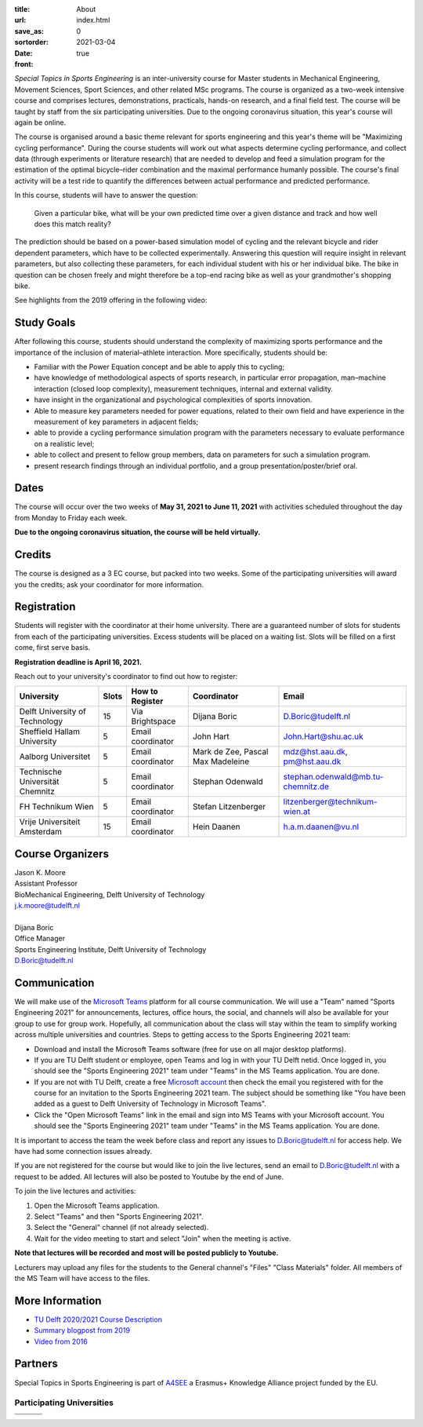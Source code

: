 :title: About
:url:
:save_as: index.html
:sortorder: 0
:date: 2021-03-04
:front: true

*Special Topics in Sports Engineering* is an inter-university course for Master
students in Mechanical Engineering, Movement Sciences, Sport Sciences, and
other related MSc programs. The course is organized as a two-week intensive
course and comprises lectures, demonstrations, practicals, hands-on research,
and a final field test. The course will be taught by staff from the six
participating universities. Due to the ongoing coronavirus situation, this
year's course will again be online.

The course is organised around a basic theme relevant for sports engineering
and this year's theme will be "Maximizing cycling performance". During the
course students will work out what aspects determine cycling performance, and
collect data (through experiments or literature research) that are needed to
develop and feed a simulation program for the estimation of the optimal
bicycle–rider combination and the maximal performance humanly possible. The
course's final activity will be a test ride to quantify the differences between
actual performance and predicted performance.

In this course, students will have to answer the question:

   Given a particular bike, what will be your own predicted time over a given
   distance and track and how well does this match reality?

The prediction should be based on a power-based simulation model of cycling and
the relevant bicycle and rider dependent parameters, which have to be collected
experimentally. Answering this question will require insight in relevant
parameters, but also collecting these parameters, for each individual student
with his or her individual bike. The bike in question can be chosen freely and
might therefore be a top-end racing bike as well as your grandmother's shopping
bike.

See highlights from the 2019 offering in the following video:

.. raw:: html

   <div style="text-align:center;">
   <iframe
     width="560"
     height="315"
     src="https://www.youtube.com/embed/tMQuWDp12i4"
     frameborder="0"
     allow="accelerometer; autoplay; clipboard-write; encrypted-media; gyroscope; picture-in-picture"
     allowfullscreen>
   </iframe>
   </div>

Study Goals
===========

After following this course, students should understand the complexity of
maximizing sports performance and the importance of the inclusion of
material–athlete interaction. More specifically, students should be:

- Familiar with the Power Equation concept and be able to apply this to
  cycling;
- have knowledge of methodological aspects of sports research, in particular
  error propagation, man–machine interaction (closed loop complexity),
  measurement techniques, internal and external validity.
- have insight in the organizational and psychological complexities of sports
  innovation.
- Able to measure key parameters needed for power equations, related to their
  own field and have experience in the measurement of key parameters in
  adjacent fields;
- able to provide a cycling performance simulation program with the parameters
  necessary to evaluate performance on a realistic level;
- able to collect and present to fellow group members, data on parameters for
  such a simulation program.
- present research findings through an individual portfolio, and a group
  presentation/poster/brief oral.

Dates
=====

The course will occur over the two weeks of **May 31, 2021 to June 11, 2021**
with activities scheduled throughout the day from Monday to Friday each week.

**Due to the ongoing coronavirus situation, the course will be held
virtually.**

Credits
=======

The course is designed as a 3 EC course, but packed into two weeks. Some of the
participating universities will award you the credits; ask your coordinator for
more information.

Registration
============

Students will register with the coordinator at their home university. There are
a guaranteed number of slots for students from each of the participating
universities. Excess students will be placed on a waiting list. Slots will be
filled on a first come, first serve basis.

**Registration deadline is April 16, 2021.**

Reach out to your university's coordinator to find out how to register:

.. list-table::
   :class: table table-striped table-bordered
   :header-rows: 1
   :widths: auto

   * - University
     - Slots
     - How to Register
     - Coordinator
     - Email
   * - Delft University of Technology
     - 15
     - Via Brightspace
     - Dijana Boric
     - D.Boric@tudelft.nl
   * - Sheffield Hallam University
     - 5
     - Email coordinator
     - John Hart
     - John.Hart@shu.ac.uk
   * - Aalborg Universitet
     - 5
     - Email coordinator
     - Mark de Zee, Pascal Max Madeleine
     - mdz@hst.aau.dk, pm@hst.aau.dk
   * - Technische Universität Chemnitz
     - 5
     - Email coordinator
     - Stephan Odenwald
     - stephan.odenwald@mb.tu-chemnitz.de
   * - FH Technikum Wien
     - 5
     - Email coordinator
     - Stefan Litzenberger
     - litzenberger@technikum-wien.at
   * - Vrije Universiteit Amsterdam
     - 15
     - Email coordinator
     - Hein Daanen
     - h.a.m.daanen@vu.nl

Course Organizers
=================

| Jason K. Moore
| Assistant Professor
| BioMechanical Engineering, Delft University of Technology
| j.k.moore@tudelft.nl
|
| Dijana Boric
| Office Manager
| Sports Engineering Institute, Delft University of Technology
| D.Boric@tudelft.nl

Communication
=============

We will make use of the `Microsoft Teams`_ platform for all course
communication. We will use a "Team" named "Sports Engineering 2021" for
announcements, lectures, office hours, the social, and channels will also be
available for your group to use for group work. Hopefully, all communication
about the class will stay within the team to simplify working across multiple
universities and countries. Steps to getting access to the Sports Engineering
2021 team:

- Download and install the Microsoft Teams software (free for use on all major
  desktop platforms).
- If you are TU Delft student or employee, open Teams and log in with your TU
  Delft netid. Once logged in, you should see the "Sports Engineering 2021"
  team under "Teams" in the MS Teams application. You are done.
- If you are not with TU Delft, create a free `Microsoft account`_ then check
  the email you registered with for the course for an invitation to the Sports
  Engineering 2021 team. The subject should be something like "You have been
  added as a guest to Delft University of Technology in Microsoft Teams".
- Click the "Open Microsoft Teams" link in the email and sign into MS Teams
  with your Microsoft account. You should see the "Sports Engineering 2021"
  team under "Teams" in the MS Teams application. You are done.

It is important to access the team the week before class and report any issues
to D.Boric@tudelft.nl for access help. We have had some connection issues
already.

If you are not registered for the course but would like to join the live
lectures, send an email to D.Boric@tudelft.nl with a request to be added. All
lectures will also be posted to Youtube by the end of June.

To join the live lectures and activities:

1. Open the Microsoft Teams application.
2. Select "Teams" and then "Sports Engineering 2021".
3. Select the "General" channel (if not already selected).
4. Wait for the video meeting to start and select "Join" when the meeting is
   active.

**Note that lectures will be recorded and most will be posted publicly to
Youtube.**

Lecturers may upload any files for the students to the General channel's
"Files" "Class Materials" folder. All members of the MS Team will have access
to the files.

.. _Microsoft Teams: https://www.microsoft.com/en-ww/microsoft-teams/group-chat-software/
.. _Microsoft Account: https://account.microsoft.com

More Information
================

- `TU Delft 2020/2021 Course Description <https://studiegids.tudelft.nl/a101_displayCourse.do?course_id=53782>`_
- `Summary blogpost from 2019 <https://engineeringsport.co.uk/2019/08/15/msc-special-topics-2019/>`_
- `Video from 2016 <https://youtu.be/vwiljFZIr4Q>`_

Partners
========

Special Topics in Sports Engineering is part of A4SEE_ a Erasmus+ Knowledge Alliance project funded by the EU.

.. image:: https://objects-us-east-1.dream.io/mechmotum/logo-a4see-484x300.png
   :align: center
   :target: http://a4see.com
   :alt: A4SEE Logo

.. _A4SEE: http://a4see.com

Participating Universities
--------------------------

.. list-table::
   :class: table table-bordered

   * - .. image:: https://objects-us-east-1.dream.io/mechmotum/logo-aalborg.png
          :height: 100px
          :align: center
     - .. image:: https://objects-us-east-1.dream.io/mechmotum/logo-chemnitz.png
          :height: 100px
          :align: center
     - .. image:: https://objects-us-east-1.dream.io/mechmotum/logo-sheffield.png
          :height: 100px
          :align: center
   * - .. image:: https://objects-us-east-1.dream.io/mechmotum/logo-tudelft.png
          :height: 100px
          :align: center
     - .. image:: https://objects-us-east-1.dream.io/mechmotum/logo-wien.png
          :height: 100px
          :align: center
     - .. image:: https://objects-us-east-1.dream.io/mechmotum/logo-vu.png
          :align: center
          :height: 100px

